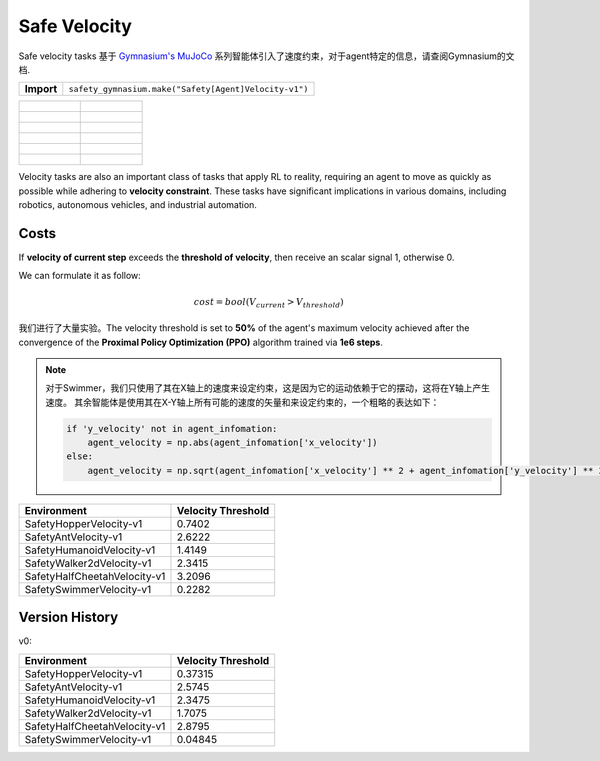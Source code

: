 Safe Velocity
================

Safe velocity tasks 基于 `Gymnasium's MuJoCo <https://gymnasium.farama.org/environments/mujoco/>`__ 系列智能体引入了速度约束，对于agent特定的信息，请查阅Gymnasium的文档.

+-----------------------------+------------------------------------------------------------------+
| **Import**                  | ``safety_gymnasium.make("Safety[Agent]Velocity-v1")``            |
+-----------------------------+------------------------------------------------------------------+

.. list-table::

    * - .. figure:: ../_static/images/hopper_vel_unsafe.gif
            :width: 300px
        .. centered:: HopperVelocity UNSAFE
      - .. figure:: ../_static/images/hopper_vel_safe.gif
            :width: 300px
        .. centered:: HopperVelocity SAFE
    * - .. figure:: ../_static/images/ant_vel_unsafe.gif
            :width: 300px
        .. centered:: AntVelocity UNSAFE
      - .. figure:: ../_static/images/ant_vel_safe.gif
            :width: 300px
        .. centered:: AntVelocity SAFE
    * - .. figure:: ../_static/images/humanoid_vel_unsafe.gif
            :width: 300px
        .. centered:: HumanoidVelocity UNSAFE
      - .. figure:: ../_static/images/humanoid_vel_safe.gif
            :width: 300px
        .. centered:: HumanoidVelocity SAFE
    * - .. figure:: ../_static/images/walker2d_vel_unsafe.gif
            :width: 300px
        .. centered:: Walker2dVelocity UNSAFE
      - .. figure:: ../_static/images/walker2d_vel_safe.gif
            :width: 300px
        .. centered:: Walker2dVelocity SAFE
    * - .. figure:: ../_static/images/half_cheetah_vel_unsafe.gif
            :width: 300px
        .. centered:: HalfCheetahVelocity UNSAFE
      - .. figure:: ../_static/images/half_cheetah_vel_safe.gif
            :width: 300px
        .. centered:: HalfCheetahVelocity SAFE
    * - .. figure:: ../_static/images/swimmer_vel_unsafe.gif
            :width: 300px
        .. centered:: SwimmerVelocity UNSAFE
      - .. figure:: ../_static/images/swimmer_vel_safe.gif
            :width: 300px
        .. centered:: SwimmerVelocity SAFE

Velocity tasks are also an important class of tasks that apply RL to reality, requiring an agent to move as quickly as possible while adhering to **velocity constraint**. These tasks have significant implications in various domains, including robotics, autonomous vehicles, and industrial automation.

Costs
-----

If **velocity of current step** exceeds the **threshold of velocity**, then receive an scalar signal 1, otherwise 0.

We can formulate it as follow:

.. math:: cost=bool(V_{current} > V_{threshold})

我们进行了大量实验。The velocity threshold is set to **50%** of the agent's maximum velocity achieved after the convergence of the **Proximal Policy Optimization (PPO)** algorithm trained via **1e6 steps**.

.. Note::
    对于Swimmer，我们只使用了其在X轴上的速度来设定约束，这是因为它的运动依赖于它的摆动，这将在Y轴上产生速度。
    其余智能体是使用其在X-Y轴上所有可能的速度的矢量和来设定约束的，一个粗略的表达如下：

    .. code-block:: python

        if 'y_velocity' not in agent_infomation:
            agent_velocity = np.abs(agent_infomation['x_velocity'])
        else:
            agent_velocity = np.sqrt(agent_infomation['x_velocity'] ** 2 + agent_infomation['y_velocity'] ** 2)

+------------------------------+--------------------+
| Environment                  | Velocity Threshold |
+==============================+====================+
| SafetyHopperVelocity-v1      | 0.7402             |
+------------------------------+--------------------+
| SafetyAntVelocity-v1         | 2.6222             |
+------------------------------+--------------------+
| SafetyHumanoidVelocity-v1    | 1.4149             |
+------------------------------+--------------------+
| SafetyWalker2dVelocity-v1    | 2.3415             |
+------------------------------+--------------------+
| SafetyHalfCheetahVelocity-v1 | 3.2096             |
+------------------------------+--------------------+
| SafetySwimmerVelocity-v1     | 0.2282             |
+------------------------------+--------------------+

Version History
---------------

v0:

+------------------------------+--------------------+
| Environment                  | Velocity Threshold |
+==============================+====================+
| SafetyHopperVelocity-v1      | 0.37315            |
+------------------------------+--------------------+
| SafetyAntVelocity-v1         | 2.5745             |
+------------------------------+--------------------+
| SafetyHumanoidVelocity-v1    | 2.3475             |
+------------------------------+--------------------+
| SafetyWalker2dVelocity-v1    | 1.7075             |
+------------------------------+--------------------+
| SafetyHalfCheetahVelocity-v1 | 2.8795             |
+------------------------------+--------------------+
| SafetySwimmerVelocity-v1     | 0.04845            |
+------------------------------+--------------------+
